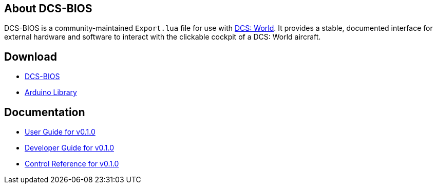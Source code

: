 == About DCS-BIOS

DCS-BIOS is a community-maintained `Export.lua` file for use with http://www.digitalcombatsimulator.com/[DCS: World].
It provides a stable, documented interface for external hardware and software to interact with the clickable cockpit of a DCS: World aircraft.

== Download

* https://github.com/dcs-bios/dcs-bios/releases/latest[DCS-BIOS]
* https://github.com/dcs-bios/dcs-bios-arduino-library/releases/latest[Arduino Library]

== Documentation

* link:docs/v0.1.0/userguide.html[User Guide for v0.1.0]
* link:docs/v0.1.0/developerguide.html[Developer Guide for v0.1.0]
* link:docs/v0.1.0/control-reference.html[Control Reference for v0.1.0]
